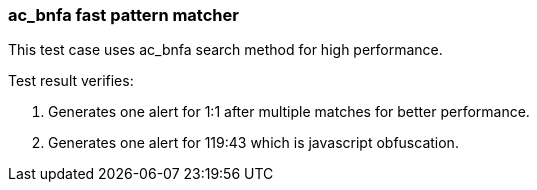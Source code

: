 === ac_bnfa fast pattern matcher

This test case uses ac_bnfa search method for high performance.

Test result verifies:

1. Generates one alert for 1:1 after multiple matches for better performance.
2. Generates one alert for 119:43 which is javascript obfuscation.

